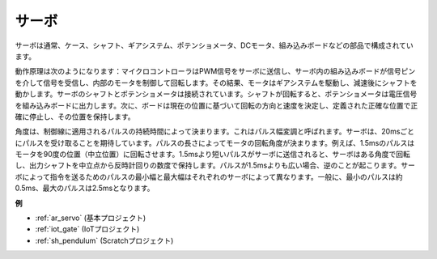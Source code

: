 .. _cpn_servo:

サーボ
===========

.. image:: img/servo.png
    :align: center

サーボは通常、ケース、シャフト、ギアシステム、ポテンショメータ、DCモータ、組み込みボードなどの部品で構成されています。

動作原理は次のようになります：マイクロコントローラはPWM信号をサーボに送信し、サーボ内の組み込みボードが信号ピンを介して信号を受信し、内部のモータを制御して回転します。その結果、モータはギアシステムを駆動し、減速後にシャフトを動かします。サーボのシャフトとポテンショメータは接続されています。シャフトが回転すると、ポテンショメータは電圧信号を組み込みボードに出力します。次に、ボードは現在の位置に基づいて回転の方向と速度を決定し、定義された正確な位置で正確に停止し、その位置を保持します。

.. image:: img/servo_internal.png
    :align: center

角度は、制御線に適用されるパルスの持続時間によって決まります。これはパルス幅変調と呼ばれます。サーボは、20msごとにパルスを受け取ることを期待しています。パルスの長さによってモータの回転角度が決まります。例えば、1.5msのパルスはモータを90度の位置（中立位置）に回転させます。1.5msより短いパルスがサーボに送信されると、サーボはある角度で回転し、出力シャフトを中立点から反時計回りの数度で保持します。パルスが1.5msよりも広い場合、逆のことが起こります。サーボによって指令を送るためのパルスの最小幅と最大幅はそれぞれのサーボによって異なります。一般に、最小のパルスは約0.5ms、最大のパルスは2.5msとなります。

.. image:: img/servo_duty.png
    :width: 600
    :align: center

**例**

* :ref:`ar_servo` (基本プロジェクト)
* :ref:`iot_gate` (IoTプロジェクト)
* :ref:`sh_pendulum` (Scratchプロジェクト)